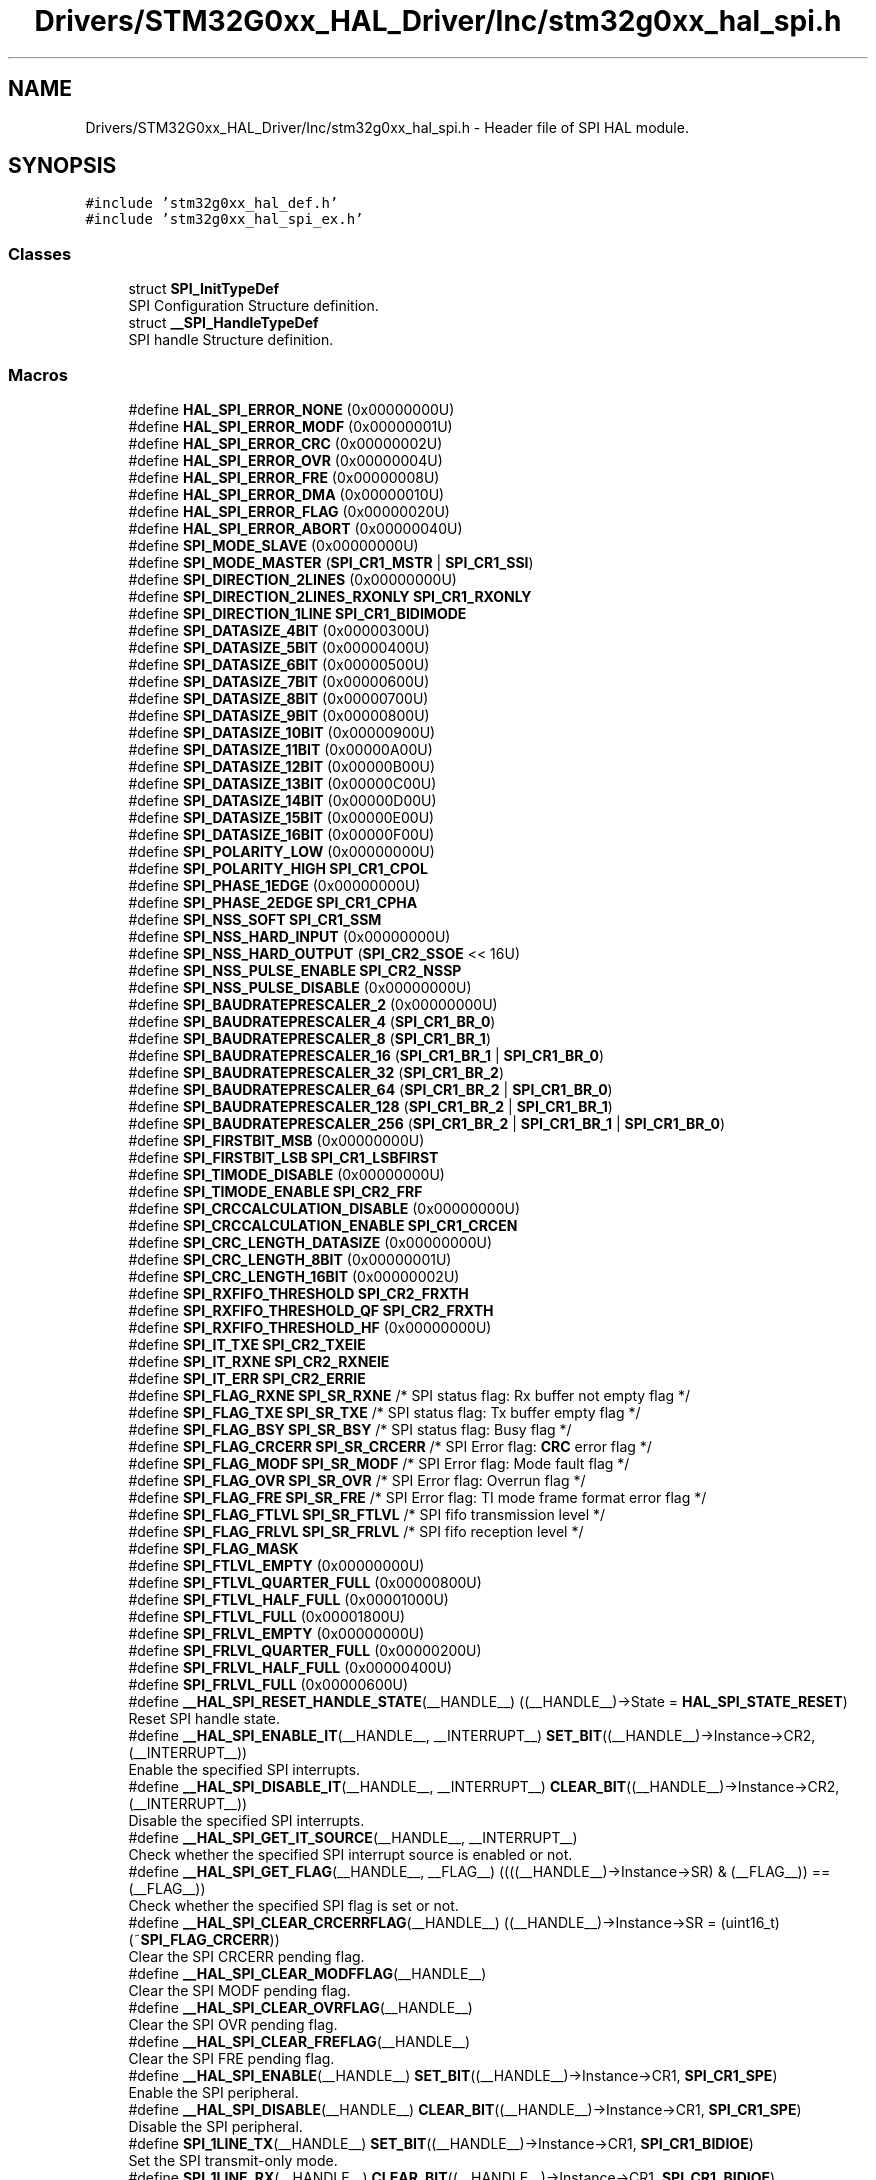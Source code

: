 .TH "Drivers/STM32G0xx_HAL_Driver/Inc/stm32g0xx_hal_spi.h" 3 "Version 1.0.0" "Radar" \" -*- nroff -*-
.ad l
.nh
.SH NAME
Drivers/STM32G0xx_HAL_Driver/Inc/stm32g0xx_hal_spi.h \- Header file of SPI HAL module\&.  

.SH SYNOPSIS
.br
.PP
\fC#include 'stm32g0xx_hal_def\&.h'\fP
.br
\fC#include 'stm32g0xx_hal_spi_ex\&.h'\fP
.br

.SS "Classes"

.in +1c
.ti -1c
.RI "struct \fBSPI_InitTypeDef\fP"
.br
.RI "SPI Configuration Structure definition\&. "
.ti -1c
.RI "struct \fB__SPI_HandleTypeDef\fP"
.br
.RI "SPI handle Structure definition\&. "
.in -1c
.SS "Macros"

.in +1c
.ti -1c
.RI "#define \fBHAL_SPI_ERROR_NONE\fP   (0x00000000U)"
.br
.ti -1c
.RI "#define \fBHAL_SPI_ERROR_MODF\fP   (0x00000001U)"
.br
.ti -1c
.RI "#define \fBHAL_SPI_ERROR_CRC\fP   (0x00000002U)"
.br
.ti -1c
.RI "#define \fBHAL_SPI_ERROR_OVR\fP   (0x00000004U)"
.br
.ti -1c
.RI "#define \fBHAL_SPI_ERROR_FRE\fP   (0x00000008U)"
.br
.ti -1c
.RI "#define \fBHAL_SPI_ERROR_DMA\fP   (0x00000010U)"
.br
.ti -1c
.RI "#define \fBHAL_SPI_ERROR_FLAG\fP   (0x00000020U)"
.br
.ti -1c
.RI "#define \fBHAL_SPI_ERROR_ABORT\fP   (0x00000040U)"
.br
.ti -1c
.RI "#define \fBSPI_MODE_SLAVE\fP   (0x00000000U)"
.br
.ti -1c
.RI "#define \fBSPI_MODE_MASTER\fP   (\fBSPI_CR1_MSTR\fP | \fBSPI_CR1_SSI\fP)"
.br
.ti -1c
.RI "#define \fBSPI_DIRECTION_2LINES\fP   (0x00000000U)"
.br
.ti -1c
.RI "#define \fBSPI_DIRECTION_2LINES_RXONLY\fP   \fBSPI_CR1_RXONLY\fP"
.br
.ti -1c
.RI "#define \fBSPI_DIRECTION_1LINE\fP   \fBSPI_CR1_BIDIMODE\fP"
.br
.ti -1c
.RI "#define \fBSPI_DATASIZE_4BIT\fP   (0x00000300U)"
.br
.ti -1c
.RI "#define \fBSPI_DATASIZE_5BIT\fP   (0x00000400U)"
.br
.ti -1c
.RI "#define \fBSPI_DATASIZE_6BIT\fP   (0x00000500U)"
.br
.ti -1c
.RI "#define \fBSPI_DATASIZE_7BIT\fP   (0x00000600U)"
.br
.ti -1c
.RI "#define \fBSPI_DATASIZE_8BIT\fP   (0x00000700U)"
.br
.ti -1c
.RI "#define \fBSPI_DATASIZE_9BIT\fP   (0x00000800U)"
.br
.ti -1c
.RI "#define \fBSPI_DATASIZE_10BIT\fP   (0x00000900U)"
.br
.ti -1c
.RI "#define \fBSPI_DATASIZE_11BIT\fP   (0x00000A00U)"
.br
.ti -1c
.RI "#define \fBSPI_DATASIZE_12BIT\fP   (0x00000B00U)"
.br
.ti -1c
.RI "#define \fBSPI_DATASIZE_13BIT\fP   (0x00000C00U)"
.br
.ti -1c
.RI "#define \fBSPI_DATASIZE_14BIT\fP   (0x00000D00U)"
.br
.ti -1c
.RI "#define \fBSPI_DATASIZE_15BIT\fP   (0x00000E00U)"
.br
.ti -1c
.RI "#define \fBSPI_DATASIZE_16BIT\fP   (0x00000F00U)"
.br
.ti -1c
.RI "#define \fBSPI_POLARITY_LOW\fP   (0x00000000U)"
.br
.ti -1c
.RI "#define \fBSPI_POLARITY_HIGH\fP   \fBSPI_CR1_CPOL\fP"
.br
.ti -1c
.RI "#define \fBSPI_PHASE_1EDGE\fP   (0x00000000U)"
.br
.ti -1c
.RI "#define \fBSPI_PHASE_2EDGE\fP   \fBSPI_CR1_CPHA\fP"
.br
.ti -1c
.RI "#define \fBSPI_NSS_SOFT\fP   \fBSPI_CR1_SSM\fP"
.br
.ti -1c
.RI "#define \fBSPI_NSS_HARD_INPUT\fP   (0x00000000U)"
.br
.ti -1c
.RI "#define \fBSPI_NSS_HARD_OUTPUT\fP   (\fBSPI_CR2_SSOE\fP << 16U)"
.br
.ti -1c
.RI "#define \fBSPI_NSS_PULSE_ENABLE\fP   \fBSPI_CR2_NSSP\fP"
.br
.ti -1c
.RI "#define \fBSPI_NSS_PULSE_DISABLE\fP   (0x00000000U)"
.br
.ti -1c
.RI "#define \fBSPI_BAUDRATEPRESCALER_2\fP   (0x00000000U)"
.br
.ti -1c
.RI "#define \fBSPI_BAUDRATEPRESCALER_4\fP   (\fBSPI_CR1_BR_0\fP)"
.br
.ti -1c
.RI "#define \fBSPI_BAUDRATEPRESCALER_8\fP   (\fBSPI_CR1_BR_1\fP)"
.br
.ti -1c
.RI "#define \fBSPI_BAUDRATEPRESCALER_16\fP   (\fBSPI_CR1_BR_1\fP | \fBSPI_CR1_BR_0\fP)"
.br
.ti -1c
.RI "#define \fBSPI_BAUDRATEPRESCALER_32\fP   (\fBSPI_CR1_BR_2\fP)"
.br
.ti -1c
.RI "#define \fBSPI_BAUDRATEPRESCALER_64\fP   (\fBSPI_CR1_BR_2\fP | \fBSPI_CR1_BR_0\fP)"
.br
.ti -1c
.RI "#define \fBSPI_BAUDRATEPRESCALER_128\fP   (\fBSPI_CR1_BR_2\fP | \fBSPI_CR1_BR_1\fP)"
.br
.ti -1c
.RI "#define \fBSPI_BAUDRATEPRESCALER_256\fP   (\fBSPI_CR1_BR_2\fP | \fBSPI_CR1_BR_1\fP | \fBSPI_CR1_BR_0\fP)"
.br
.ti -1c
.RI "#define \fBSPI_FIRSTBIT_MSB\fP   (0x00000000U)"
.br
.ti -1c
.RI "#define \fBSPI_FIRSTBIT_LSB\fP   \fBSPI_CR1_LSBFIRST\fP"
.br
.ti -1c
.RI "#define \fBSPI_TIMODE_DISABLE\fP   (0x00000000U)"
.br
.ti -1c
.RI "#define \fBSPI_TIMODE_ENABLE\fP   \fBSPI_CR2_FRF\fP"
.br
.ti -1c
.RI "#define \fBSPI_CRCCALCULATION_DISABLE\fP   (0x00000000U)"
.br
.ti -1c
.RI "#define \fBSPI_CRCCALCULATION_ENABLE\fP   \fBSPI_CR1_CRCEN\fP"
.br
.ti -1c
.RI "#define \fBSPI_CRC_LENGTH_DATASIZE\fP   (0x00000000U)"
.br
.ti -1c
.RI "#define \fBSPI_CRC_LENGTH_8BIT\fP   (0x00000001U)"
.br
.ti -1c
.RI "#define \fBSPI_CRC_LENGTH_16BIT\fP   (0x00000002U)"
.br
.ti -1c
.RI "#define \fBSPI_RXFIFO_THRESHOLD\fP   \fBSPI_CR2_FRXTH\fP"
.br
.ti -1c
.RI "#define \fBSPI_RXFIFO_THRESHOLD_QF\fP   \fBSPI_CR2_FRXTH\fP"
.br
.ti -1c
.RI "#define \fBSPI_RXFIFO_THRESHOLD_HF\fP   (0x00000000U)"
.br
.ti -1c
.RI "#define \fBSPI_IT_TXE\fP   \fBSPI_CR2_TXEIE\fP"
.br
.ti -1c
.RI "#define \fBSPI_IT_RXNE\fP   \fBSPI_CR2_RXNEIE\fP"
.br
.ti -1c
.RI "#define \fBSPI_IT_ERR\fP   \fBSPI_CR2_ERRIE\fP"
.br
.ti -1c
.RI "#define \fBSPI_FLAG_RXNE\fP   \fBSPI_SR_RXNE\fP   /* SPI status flag: Rx buffer not empty flag       */"
.br
.ti -1c
.RI "#define \fBSPI_FLAG_TXE\fP   \fBSPI_SR_TXE\fP    /* SPI status flag: Tx buffer empty flag           */"
.br
.ti -1c
.RI "#define \fBSPI_FLAG_BSY\fP   \fBSPI_SR_BSY\fP    /* SPI status flag: Busy flag                      */"
.br
.ti -1c
.RI "#define \fBSPI_FLAG_CRCERR\fP   \fBSPI_SR_CRCERR\fP /* SPI Error flag: \fBCRC\fP error flag                  */"
.br
.ti -1c
.RI "#define \fBSPI_FLAG_MODF\fP   \fBSPI_SR_MODF\fP   /* SPI Error flag: Mode fault flag                 */"
.br
.ti -1c
.RI "#define \fBSPI_FLAG_OVR\fP   \fBSPI_SR_OVR\fP    /* SPI Error flag: Overrun flag                    */"
.br
.ti -1c
.RI "#define \fBSPI_FLAG_FRE\fP   \fBSPI_SR_FRE\fP    /* SPI Error flag: TI mode frame format error flag */"
.br
.ti -1c
.RI "#define \fBSPI_FLAG_FTLVL\fP   \fBSPI_SR_FTLVL\fP  /* SPI fifo transmission level                     */"
.br
.ti -1c
.RI "#define \fBSPI_FLAG_FRLVL\fP   \fBSPI_SR_FRLVL\fP  /* SPI fifo reception level                        */"
.br
.ti -1c
.RI "#define \fBSPI_FLAG_MASK\fP"
.br
.ti -1c
.RI "#define \fBSPI_FTLVL_EMPTY\fP   (0x00000000U)"
.br
.ti -1c
.RI "#define \fBSPI_FTLVL_QUARTER_FULL\fP   (0x00000800U)"
.br
.ti -1c
.RI "#define \fBSPI_FTLVL_HALF_FULL\fP   (0x00001000U)"
.br
.ti -1c
.RI "#define \fBSPI_FTLVL_FULL\fP   (0x00001800U)"
.br
.ti -1c
.RI "#define \fBSPI_FRLVL_EMPTY\fP   (0x00000000U)"
.br
.ti -1c
.RI "#define \fBSPI_FRLVL_QUARTER_FULL\fP   (0x00000200U)"
.br
.ti -1c
.RI "#define \fBSPI_FRLVL_HALF_FULL\fP   (0x00000400U)"
.br
.ti -1c
.RI "#define \fBSPI_FRLVL_FULL\fP   (0x00000600U)"
.br
.ti -1c
.RI "#define \fB__HAL_SPI_RESET_HANDLE_STATE\fP(__HANDLE__)   ((__HANDLE__)\->State = \fBHAL_SPI_STATE_RESET\fP)"
.br
.RI "Reset SPI handle state\&. "
.ti -1c
.RI "#define \fB__HAL_SPI_ENABLE_IT\fP(__HANDLE__,  __INTERRUPT__)   \fBSET_BIT\fP((__HANDLE__)\->Instance\->CR2, (__INTERRUPT__))"
.br
.RI "Enable the specified SPI interrupts\&. "
.ti -1c
.RI "#define \fB__HAL_SPI_DISABLE_IT\fP(__HANDLE__,  __INTERRUPT__)   \fBCLEAR_BIT\fP((__HANDLE__)\->Instance\->CR2, (__INTERRUPT__))"
.br
.RI "Disable the specified SPI interrupts\&. "
.ti -1c
.RI "#define \fB__HAL_SPI_GET_IT_SOURCE\fP(__HANDLE__,  __INTERRUPT__)"
.br
.RI "Check whether the specified SPI interrupt source is enabled or not\&. "
.ti -1c
.RI "#define \fB__HAL_SPI_GET_FLAG\fP(__HANDLE__,  __FLAG__)   ((((__HANDLE__)\->Instance\->SR) & (__FLAG__)) == (__FLAG__))"
.br
.RI "Check whether the specified SPI flag is set or not\&. "
.ti -1c
.RI "#define \fB__HAL_SPI_CLEAR_CRCERRFLAG\fP(__HANDLE__)   ((__HANDLE__)\->Instance\->SR = (uint16_t)(~\fBSPI_FLAG_CRCERR\fP))"
.br
.RI "Clear the SPI CRCERR pending flag\&. "
.ti -1c
.RI "#define \fB__HAL_SPI_CLEAR_MODFFLAG\fP(__HANDLE__)"
.br
.RI "Clear the SPI MODF pending flag\&. "
.ti -1c
.RI "#define \fB__HAL_SPI_CLEAR_OVRFLAG\fP(__HANDLE__)"
.br
.RI "Clear the SPI OVR pending flag\&. "
.ti -1c
.RI "#define \fB__HAL_SPI_CLEAR_FREFLAG\fP(__HANDLE__)"
.br
.RI "Clear the SPI FRE pending flag\&. "
.ti -1c
.RI "#define \fB__HAL_SPI_ENABLE\fP(__HANDLE__)   \fBSET_BIT\fP((__HANDLE__)\->Instance\->CR1, \fBSPI_CR1_SPE\fP)"
.br
.RI "Enable the SPI peripheral\&. "
.ti -1c
.RI "#define \fB__HAL_SPI_DISABLE\fP(__HANDLE__)   \fBCLEAR_BIT\fP((__HANDLE__)\->Instance\->CR1, \fBSPI_CR1_SPE\fP)"
.br
.RI "Disable the SPI peripheral\&. "
.ti -1c
.RI "#define \fBSPI_1LINE_TX\fP(__HANDLE__)   \fBSET_BIT\fP((__HANDLE__)\->Instance\->CR1, \fBSPI_CR1_BIDIOE\fP)"
.br
.RI "Set the SPI transmit-only mode\&. "
.ti -1c
.RI "#define \fBSPI_1LINE_RX\fP(__HANDLE__)   \fBCLEAR_BIT\fP((__HANDLE__)\->Instance\->CR1, \fBSPI_CR1_BIDIOE\fP)"
.br
.RI "Set the SPI receive-only mode\&. "
.ti -1c
.RI "#define \fBSPI_RESET_CRC\fP(__HANDLE__)"
.br
.RI "Reset the CRC calculation of the SPI\&. "
.ti -1c
.RI "#define \fBSPI_CHECK_FLAG\fP(__SR__,  __FLAG__)"
.br
.RI "Check whether the specified SPI flag is set or not\&. "
.ti -1c
.RI "#define \fBSPI_CHECK_IT_SOURCE\fP(__CR2__,  __INTERRUPT__)"
.br
.RI "Check whether the specified SPI Interrupt is set or not\&. "
.ti -1c
.RI "#define \fBIS_SPI_MODE\fP(__MODE__)"
.br
.RI "Checks if SPI Mode parameter is in allowed range\&. "
.ti -1c
.RI "#define \fBIS_SPI_DIRECTION\fP(__MODE__)"
.br
.RI "Checks if SPI Direction Mode parameter is in allowed range\&. "
.ti -1c
.RI "#define \fBIS_SPI_DIRECTION_2LINES\fP(__MODE__)   ((__MODE__) == \fBSPI_DIRECTION_2LINES\fP)"
.br
.RI "Checks if SPI Direction Mode parameter is 2 lines\&. "
.ti -1c
.RI "#define \fBIS_SPI_DIRECTION_2LINES_OR_1LINE\fP(__MODE__)"
.br
.RI "Checks if SPI Direction Mode parameter is 1 or 2 lines\&. "
.ti -1c
.RI "#define \fBIS_SPI_DATASIZE\fP(__DATASIZE__)"
.br
.RI "Checks if SPI Data Size parameter is in allowed range\&. "
.ti -1c
.RI "#define \fBIS_SPI_CPOL\fP(__CPOL__)"
.br
.RI "Checks if SPI Serial clock steady state parameter is in allowed range\&. "
.ti -1c
.RI "#define \fBIS_SPI_CPHA\fP(__CPHA__)"
.br
.RI "Checks if SPI Clock Phase parameter is in allowed range\&. "
.ti -1c
.RI "#define \fBIS_SPI_NSS\fP(__NSS__)"
.br
.RI "Checks if SPI Slave Select parameter is in allowed range\&. "
.ti -1c
.RI "#define \fBIS_SPI_NSSP\fP(__NSSP__)"
.br
.RI "Checks if SPI NSS Pulse parameter is in allowed range\&. "
.ti -1c
.RI "#define \fBIS_SPI_BAUDRATE_PRESCALER\fP(__PRESCALER__)"
.br
.RI "Checks if SPI Baudrate prescaler parameter is in allowed range\&. "
.ti -1c
.RI "#define \fBIS_SPI_FIRST_BIT\fP(__BIT__)"
.br
.RI "Checks if SPI MSB LSB transmission parameter is in allowed range\&. "
.ti -1c
.RI "#define \fBIS_SPI_TIMODE\fP(__MODE__)"
.br
.RI "Checks if SPI TI mode parameter is in allowed range\&. "
.ti -1c
.RI "#define \fBIS_SPI_CRC_CALCULATION\fP(__CALCULATION__)"
.br
.RI "Checks if SPI CRC calculation enabled state is in allowed range\&. "
.ti -1c
.RI "#define \fBIS_SPI_CRC_LENGTH\fP(__LENGTH__)"
.br
.RI "Checks if SPI CRC length is in allowed range\&. "
.ti -1c
.RI "#define \fBIS_SPI_CRC_POLYNOMIAL\fP(__POLYNOMIAL__)"
.br
.RI "Checks if SPI polynomial value to be used for the CRC calculation, is in allowed range\&. "
.ti -1c
.RI "#define \fBIS_SPI_DMA_HANDLE\fP(__HANDLE__)   ((__HANDLE__) != NULL)"
.br
.RI "Checks if DMA handle is valid\&. "
.in -1c
.SS "Typedefs"

.in +1c
.ti -1c
.RI "typedef struct \fB__SPI_HandleTypeDef\fP \fBSPI_HandleTypeDef\fP"
.br
.RI "SPI handle Structure definition\&. "
.in -1c
.SS "Enumerations"

.in +1c
.ti -1c
.RI "enum \fBHAL_SPI_StateTypeDef\fP { \fBHAL_SPI_STATE_RESET\fP = 0x00U, \fBHAL_SPI_STATE_READY\fP = 0x01U, \fBHAL_SPI_STATE_BUSY\fP = 0x02U, \fBHAL_SPI_STATE_BUSY_TX\fP = 0x03U, \fBHAL_SPI_STATE_BUSY_RX\fP = 0x04U, \fBHAL_SPI_STATE_BUSY_TX_RX\fP = 0x05U, \fBHAL_SPI_STATE_ERROR\fP = 0x06U, \fBHAL_SPI_STATE_ABORT\fP = 0x07U }"
.br
.RI "HAL SPI State structure definition\&. "
.in -1c
.SS "Functions"

.in +1c
.ti -1c
.RI "\fBHAL_StatusTypeDef\fP \fBHAL_SPI_Init\fP (\fBSPI_HandleTypeDef\fP *hspi)"
.br
.ti -1c
.RI "\fBHAL_StatusTypeDef\fP \fBHAL_SPI_DeInit\fP (\fBSPI_HandleTypeDef\fP *hspi)"
.br
.ti -1c
.RI "void \fBHAL_SPI_MspInit\fP (\fBSPI_HandleTypeDef\fP *hspi)"
.br
.ti -1c
.RI "void \fBHAL_SPI_MspDeInit\fP (\fBSPI_HandleTypeDef\fP *hspi)"
.br
.ti -1c
.RI "\fBHAL_StatusTypeDef\fP \fBHAL_SPI_Transmit\fP (\fBSPI_HandleTypeDef\fP *hspi, uint8_t *pData, uint16_t Size, uint32_t Timeout)"
.br
.ti -1c
.RI "\fBHAL_StatusTypeDef\fP \fBHAL_SPI_Receive\fP (\fBSPI_HandleTypeDef\fP *hspi, uint8_t *pData, uint16_t Size, uint32_t Timeout)"
.br
.ti -1c
.RI "\fBHAL_StatusTypeDef\fP \fBHAL_SPI_TransmitReceive\fP (\fBSPI_HandleTypeDef\fP *hspi, uint8_t *pTxData, uint8_t *pRxData, uint16_t Size, uint32_t Timeout)"
.br
.ti -1c
.RI "\fBHAL_StatusTypeDef\fP \fBHAL_SPI_Transmit_IT\fP (\fBSPI_HandleTypeDef\fP *hspi, uint8_t *pData, uint16_t Size)"
.br
.ti -1c
.RI "\fBHAL_StatusTypeDef\fP \fBHAL_SPI_Receive_IT\fP (\fBSPI_HandleTypeDef\fP *hspi, uint8_t *pData, uint16_t Size)"
.br
.ti -1c
.RI "\fBHAL_StatusTypeDef\fP \fBHAL_SPI_TransmitReceive_IT\fP (\fBSPI_HandleTypeDef\fP *hspi, uint8_t *pTxData, uint8_t *pRxData, uint16_t Size)"
.br
.ti -1c
.RI "\fBHAL_StatusTypeDef\fP \fBHAL_SPI_Transmit_DMA\fP (\fBSPI_HandleTypeDef\fP *hspi, uint8_t *pData, uint16_t Size)"
.br
.ti -1c
.RI "\fBHAL_StatusTypeDef\fP \fBHAL_SPI_Receive_DMA\fP (\fBSPI_HandleTypeDef\fP *hspi, uint8_t *pData, uint16_t Size)"
.br
.ti -1c
.RI "\fBHAL_StatusTypeDef\fP \fBHAL_SPI_TransmitReceive_DMA\fP (\fBSPI_HandleTypeDef\fP *hspi, uint8_t *pTxData, uint8_t *pRxData, uint16_t Size)"
.br
.ti -1c
.RI "\fBHAL_StatusTypeDef\fP \fBHAL_SPI_DMAPause\fP (\fBSPI_HandleTypeDef\fP *hspi)"
.br
.ti -1c
.RI "\fBHAL_StatusTypeDef\fP \fBHAL_SPI_DMAResume\fP (\fBSPI_HandleTypeDef\fP *hspi)"
.br
.ti -1c
.RI "\fBHAL_StatusTypeDef\fP \fBHAL_SPI_DMAStop\fP (\fBSPI_HandleTypeDef\fP *hspi)"
.br
.ti -1c
.RI "\fBHAL_StatusTypeDef\fP \fBHAL_SPI_Abort\fP (\fBSPI_HandleTypeDef\fP *hspi)"
.br
.ti -1c
.RI "\fBHAL_StatusTypeDef\fP \fBHAL_SPI_Abort_IT\fP (\fBSPI_HandleTypeDef\fP *hspi)"
.br
.ti -1c
.RI "void \fBHAL_SPI_IRQHandler\fP (\fBSPI_HandleTypeDef\fP *hspi)"
.br
.ti -1c
.RI "void \fBHAL_SPI_TxCpltCallback\fP (\fBSPI_HandleTypeDef\fP *hspi)"
.br
.ti -1c
.RI "void \fBHAL_SPI_RxCpltCallback\fP (\fBSPI_HandleTypeDef\fP *hspi)"
.br
.ti -1c
.RI "void \fBHAL_SPI_TxRxCpltCallback\fP (\fBSPI_HandleTypeDef\fP *hspi)"
.br
.ti -1c
.RI "void \fBHAL_SPI_TxHalfCpltCallback\fP (\fBSPI_HandleTypeDef\fP *hspi)"
.br
.ti -1c
.RI "void \fBHAL_SPI_RxHalfCpltCallback\fP (\fBSPI_HandleTypeDef\fP *hspi)"
.br
.ti -1c
.RI "void \fBHAL_SPI_TxRxHalfCpltCallback\fP (\fBSPI_HandleTypeDef\fP *hspi)"
.br
.ti -1c
.RI "void \fBHAL_SPI_ErrorCallback\fP (\fBSPI_HandleTypeDef\fP *hspi)"
.br
.ti -1c
.RI "void \fBHAL_SPI_AbortCpltCallback\fP (\fBSPI_HandleTypeDef\fP *hspi)"
.br
.ti -1c
.RI "\fBHAL_SPI_StateTypeDef\fP \fBHAL_SPI_GetState\fP (\fBSPI_HandleTypeDef\fP *hspi)"
.br
.ti -1c
.RI "uint32_t \fBHAL_SPI_GetError\fP (\fBSPI_HandleTypeDef\fP *hspi)"
.br
.in -1c
.SH "Detailed Description"
.PP 
Header file of SPI HAL module\&. 


.PP
\fBAuthor\fP
.RS 4
MCD Application Team 
.RE
.PP
\fBAttention\fP
.RS 4
.RE
.PP
Copyright (c) 2018 STMicroelectronics\&. All rights reserved\&.
.PP
This software is licensed under terms that can be found in the LICENSE file in the root directory of this software component\&. If no LICENSE file comes with this software, it is provided AS-IS\&. 
.SH "Author"
.PP 
Generated automatically by Doxygen for Radar from the source code\&.
